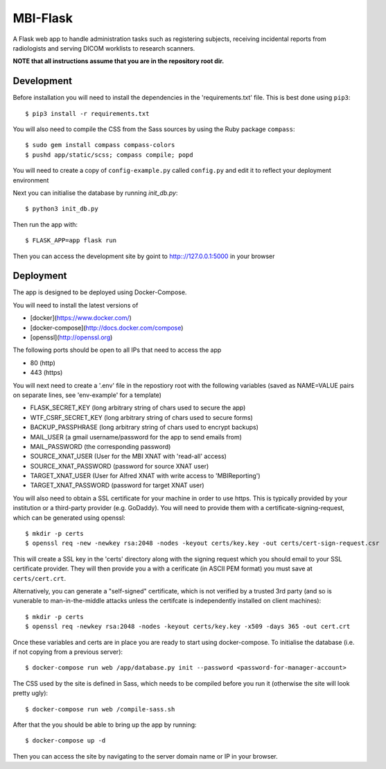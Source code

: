 MBI-Flask
=========

A Flask web app to handle administration tasks such as registering subjects,
receiving incidental reports from radiologists and serving DICOM worklists to
research scanners.

**NOTE that all instructions assume that you are in the repository root dir.**

Development
-----------

Before installation you will need to install the dependencies in the
'requirements.txt' file. This is best done using ``pip3``::

    $ pip3 install -r requirements.txt

You will also need to compile the CSS from the Sass sources by using the Ruby
package ``compass``::

    $ sudo gem install compass compass-colors
    $ pushd app/static/scss; compass compile; popd

You will need to create a copy of ``config-example.py`` called ``config.py``
and edit it to reflect your deployment environment

Next you can initialise the database by running `init_db.py`::

    $ python3 init_db.py

Then run the app with::

    $ FLASK_APP=app flask run

Then you can access the development site by goint to http:://127.0.0.1:5000 in
your browser


Deployment
----------

The app is designed to be deployed using Docker-Compose.

You will need to install the latest versions of

* [docker](https://www.docker.com/)
* [docker-compose](http://docs.docker.com/compose)
* [openssl](http://openssl.org)

The following ports should be open to all IPs that need to access the app

* 80 (http)
* 443 (https)

You will next need to create a '.env' file in the repostiory root with the
following variables (saved as NAME=VALUE pairs on separate lines, see
'env-example' for a template)

* FLASK_SECRET_KEY (long arbitrary string of chars used to secure the app)
* WTF_CSRF_SECRET_KEY (long arbitrary string of chars used to secure forms)
* BACKUP_PASSPHRASE (long arbitrary string of chars used to encrypt backups)
* MAIL_USER (a gmail username/password for the app to send emails from)
* MAIL_PASSWORD (the corresponding password)
* SOURCE_XNAT_USER (User for the MBI XNAT  with 'read-all' access)
* SOURCE_XNAT_PASSWORD (password for source XNAT user)
* TARGET_XNAT_USER (User for Alfred XNAT with write access to 'MBIReporting')
* TARGET_XNAT_PASSWORD (password for target XNAT user)

You will also need to obtain a SSL certificate for your machine in order to
use https. This is typically provided by your institution or a third-party
provider (e.g. GoDaddy). You will need to provide them with a
certificate-signing-request, which can be generated using openssl::

    $ mkdir -p certs
    $ openssl req -new -newkey rsa:2048 -nodes -keyout certs/key.key -out certs/cert-sign-request.csr

This will create a SSL key in the 'certs' directory along with the signing
request which you should email to your SSL certificate provider. They will then
provide you a with a cerificate (in ASCII PEM format) you must save at
``certs/cert.crt``.

Alternatively, you can generate a "self-signed" certificate, which is not
verified by a trusted 3rd party (and so is vunerable to man-in-the-middle
attacks unless the certifcate is independently installed on client machines)::

    $ mkdir -p certs
    $ openssl req -newkey rsa:2048 -nodes -keyout certs/key.key -x509 -days 365 -out cert.crt

Once these variables and certs are in place you are ready to start using
docker-compose. To initialise the database (i.e. if not copying from a previous
server)::

    $ docker-compose run web /app/database.py init --password <password-for-manager-account>

The CSS used by the site is defined in Sass, which needs to be compiled before
you run it (otherwise the site will look pretty ugly)::

    $ docker-compose run web /compile-sass.sh

After that the you should be able to bring up the app by running::

    $ docker-compose up -d

Then you can access the site by navigating to the server domain name or IP in
your browser.
